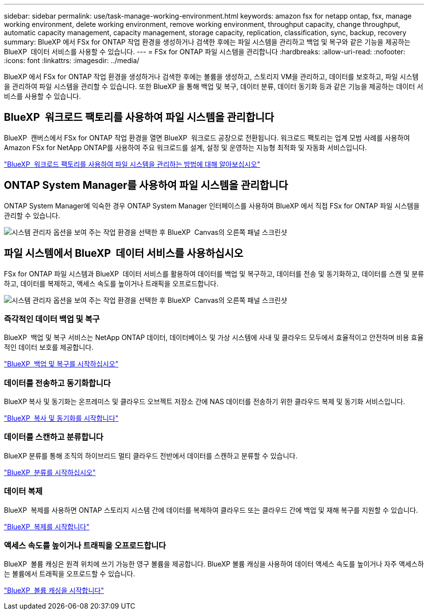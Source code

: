 ---
sidebar: sidebar 
permalink: use/task-manage-working-environment.html 
keywords: amazon fsx for netapp ontap, fsx, manage working environment, delete working environment, remove working environment, throughput capacity, change throughput, automatic capacity management, capacity management, storage capacity, replication, classification, sync, backup, recovery 
summary: BlueXP 에서 FSx for ONTAP 작업 환경을 생성하거나 검색한 후에는 파일 시스템을 관리하고 백업 및 복구와 같은 기능을 제공하는 BlueXP  데이터 서비스를 사용할 수 있습니다. 
---
= FSx for ONTAP 파일 시스템을 관리합니다
:hardbreaks:
:allow-uri-read: 
:nofooter: 
:icons: font
:linkattrs: 
:imagesdir: ../media/


[role="lead"]
BlueXP 에서 FSx for ONTAP 작업 환경을 생성하거나 검색한 후에는 볼륨을 생성하고, 스토리지 VM을 관리하고, 데이터를 보호하고, 파일 시스템을 관리하여 파일 시스템을 관리할 수 있습니다. 또한 BlueXP 을 통해 백업 및 복구, 데이터 분류, 데이터 동기화 등과 같은 기능을 제공하는 데이터 서비스를 사용할 수 있습니다.



== BlueXP  워크로드 팩토리를 사용하여 파일 시스템을 관리합니다

BlueXP  캔버스에서 FSx for ONTAP 작업 환경을 열면 BlueXP  워크로드 공장으로 전환됩니다. 워크로드 팩토리는 업계 모범 사례를 사용하여 Amazon FSx for NetApp ONTAP를 사용하여 주요 워크로드를 설계, 설정 및 운영하는 지능형 최적화 및 자동화 서비스입니다.

https://docs.netapp.com/us-en/workload-fsx-ontap/index.html["BlueXP  워크로드 팩토리를 사용하여 파일 시스템을 관리하는 방법에 대해 알아보십시오"^]



== ONTAP System Manager를 사용하여 파일 시스템을 관리합니다

ONTAP System Manager에 익숙한 경우 ONTAP System Manager 인터페이스를 사용하여 BlueXP 에서 직접 FSx for ONTAP 파일 시스템을 관리할 수 있습니다.

image:screenshot-system-manager.png["시스템 관리자 옵션을 보여 주는 작업 환경을 선택한 후 BlueXP  Canvas의 오른쪽 패널 스크린샷"]



== 파일 시스템에서 BlueXP  데이터 서비스를 사용하십시오

FSx for ONTAP 파일 시스템과 BlueXP  데이터 서비스를 활용하여 데이터를 백업 및 복구하고, 데이터를 전송 및 동기화하고, 데이터를 스캔 및 분류하고, 데이터를 복제하고, 액세스 속도를 높이거나 트래픽을 오프로드합니다.

image:screenshot-data-services.png["시스템 관리자 옵션을 보여 주는 작업 환경을 선택한 후 BlueXP  Canvas의 오른쪽 패널 스크린샷"]



=== 즉각적인 데이터 백업 및 복구

BlueXP  백업 및 복구 서비스는 NetApp ONTAP 데이터, 데이터베이스 및 가상 시스템에 사내 및 클라우드 모두에서 효율적이고 안전하며 비용 효율적인 데이터 보호를 제공합니다.

https://docs.netapp.com/us-en/bluexp-backup-recovery/index.html["BlueXP  백업 및 복구를 시작하십시오"^]



=== 데이터를 전송하고 동기화합니다

BlueXP 복사 및 동기화는 온프레미스 및 클라우드 오브젝트 저장소 간에 NAS 데이터를 전송하기 위한 클라우드 복제 및 동기화 서비스입니다.

https://docs.netapp.com/us-en/bluexp-copy-sync/task-quick-start.html["BlueXP  복사 및 동기화를 시작합니다"^]



=== 데이터를 스캔하고 분류합니다

BlueXP 분류를 통해 조직의 하이브리드 멀티 클라우드 전반에서 데이터를 스캔하고 분류할 수 있습니다.

https://docs.netapp.com/us-en/bluexp-classification/index.html["BlueXP  분류를 시작하십시오"^]



=== 데이터 복제

BlueXP  복제를 사용하면 ONTAP 스토리지 시스템 간에 데이터를 복제하여 클라우드 또는 클라우드 간에 백업 및 재해 복구를 지원할 수 있습니다.

https://docs.netapp.com/us-en/bluexp-replication/task-replicating-data.html["BlueXP  복제를 시작합니다"^]



=== 액세스 속도를 높이거나 트래픽을 오프로드합니다

BlueXP  볼륨 캐싱은 원격 위치에 쓰기 가능한 영구 볼륨을 제공합니다. BlueXP 볼륨 캐싱을 사용하여 데이터 액세스 속도를 높이거나 자주 액세스하는 볼륨에서 트래픽을 오프로드할 수 있습니다.

https://docs.netapp.com/us-en/bluexp-volume-caching/get-started/cache-intro.html["BlueXP  볼륨 캐싱을 시작합니다"^]
